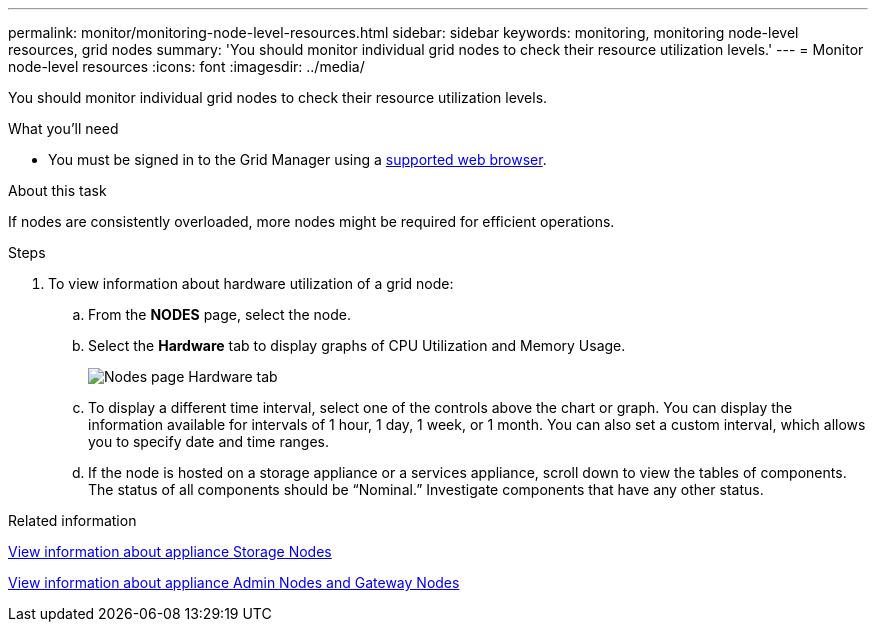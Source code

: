 ---
permalink: monitor/monitoring-node-level-resources.html
sidebar: sidebar
keywords: monitoring, monitoring node-level resources, grid nodes
summary: 'You should monitor individual grid nodes to check their resource utilization levels.'
---
= Monitor node-level resources
:icons: font
:imagesdir: ../media/

[.lead]
You should monitor individual grid nodes to check their resource utilization levels.

.What you'll need
* You must be signed in to the Grid Manager using a xref:../admin/web-browser-requirements.adoc[supported web browser].

.About this task
If nodes are consistently overloaded, more nodes might be required for efficient operations.

.Steps
. To view information about hardware utilization of a grid node:
 .. From the *NODES* page, select the node.
 .. Select the *Hardware* tab to display graphs of CPU Utilization and Memory Usage.
+
image::../media/nodes_page_hardware_tab_graphs.png[Nodes page Hardware tab]

 .. To display a different time interval, select one of the controls above the chart or graph. You can display the information available for intervals of 1 hour, 1 day, 1 week, or 1 month. You can also set a custom interval, which allows you to specify date and time ranges.
 .. If the node is hosted on a storage appliance or a services appliance, scroll down to view the tables of components. The status of all components should be "`Nominal.`" Investigate components that have any other status.

.Related information

xref:viewing-hardware-tab.adoc#view-information-about-appliance-storage-nodes[View information about appliance Storage Nodes]

xref:viewing-hardware-tab.adoc#view-information-about-appliance-admin-nodes-and-gateway-nodes[View information about appliance Admin Nodes and Gateway Nodes]
